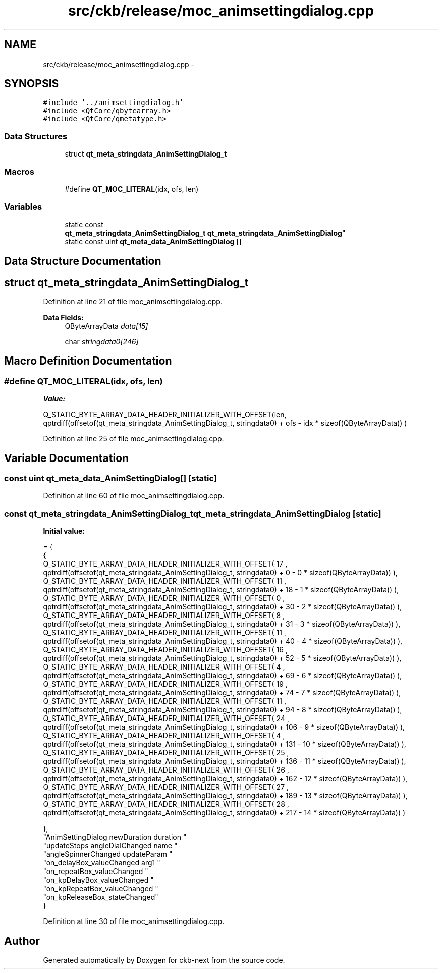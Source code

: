 .TH "src/ckb/release/moc_animsettingdialog.cpp" 3 "Mon Jun 5 2017" "Version beta-v0.2.8+testing at branch macrotime.0.2.thread" "ckb-next" \" -*- nroff -*-
.ad l
.nh
.SH NAME
src/ckb/release/moc_animsettingdialog.cpp \- 
.SH SYNOPSIS
.br
.PP
\fC#include '\&.\&./animsettingdialog\&.h'\fP
.br
\fC#include <QtCore/qbytearray\&.h>\fP
.br
\fC#include <QtCore/qmetatype\&.h>\fP
.br

.SS "Data Structures"

.in +1c
.ti -1c
.RI "struct \fBqt_meta_stringdata_AnimSettingDialog_t\fP"
.br
.in -1c
.SS "Macros"

.in +1c
.ti -1c
.RI "#define \fBQT_MOC_LITERAL\fP(idx, ofs, len)"
.br
.in -1c
.SS "Variables"

.in +1c
.ti -1c
.RI "static const 
.br
\fBqt_meta_stringdata_AnimSettingDialog_t\fP \fBqt_meta_stringdata_AnimSettingDialog\fP"
.br
.ti -1c
.RI "static const uint \fBqt_meta_data_AnimSettingDialog\fP []"
.br
.in -1c
.SH "Data Structure Documentation"
.PP 
.SH "struct qt_meta_stringdata_AnimSettingDialog_t"
.PP 
Definition at line 21 of file moc_animsettingdialog\&.cpp\&.
.PP
\fBData Fields:\fP
.RS 4
QByteArrayData \fIdata[15]\fP 
.br
.PP
char \fIstringdata0[246]\fP 
.br
.PP
.RE
.PP
.SH "Macro Definition Documentation"
.PP 
.SS "#define QT_MOC_LITERAL(idx, ofs, len)"
\fBValue:\fP
.PP
.nf
Q_STATIC_BYTE_ARRAY_DATA_HEADER_INITIALIZER_WITH_OFFSET(len, \
    qptrdiff(offsetof(qt_meta_stringdata_AnimSettingDialog_t, stringdata0) + ofs \
        - idx * sizeof(QByteArrayData)) \
    )
.fi
.PP
Definition at line 25 of file moc_animsettingdialog\&.cpp\&.
.SH "Variable Documentation"
.PP 
.SS "const uint qt_meta_data_AnimSettingDialog[]\fC [static]\fP"

.PP
Definition at line 60 of file moc_animsettingdialog\&.cpp\&.
.SS "const \fBqt_meta_stringdata_AnimSettingDialog_t\fP qt_meta_stringdata_AnimSettingDialog\fC [static]\fP"
\fBInitial value:\fP
.PP
.nf
= {
    {
Q_STATIC_BYTE_ARRAY_DATA_HEADER_INITIALIZER_WITH_OFFSET( 17 ,   qptrdiff(offsetof(qt_meta_stringdata_AnimSettingDialog_t, stringdata0) +  0    -  0  * sizeof(QByteArrayData))   ), 
Q_STATIC_BYTE_ARRAY_DATA_HEADER_INITIALIZER_WITH_OFFSET( 11 ,   qptrdiff(offsetof(qt_meta_stringdata_AnimSettingDialog_t, stringdata0) +  18    -  1  * sizeof(QByteArrayData))   ), 
Q_STATIC_BYTE_ARRAY_DATA_HEADER_INITIALIZER_WITH_OFFSET( 0 ,   qptrdiff(offsetof(qt_meta_stringdata_AnimSettingDialog_t, stringdata0) +  30    -  2  * sizeof(QByteArrayData))   ), 
Q_STATIC_BYTE_ARRAY_DATA_HEADER_INITIALIZER_WITH_OFFSET( 8 ,   qptrdiff(offsetof(qt_meta_stringdata_AnimSettingDialog_t, stringdata0) +  31    -  3  * sizeof(QByteArrayData))   ), 
Q_STATIC_BYTE_ARRAY_DATA_HEADER_INITIALIZER_WITH_OFFSET( 11 ,   qptrdiff(offsetof(qt_meta_stringdata_AnimSettingDialog_t, stringdata0) +  40    -  4  * sizeof(QByteArrayData))   ), 
Q_STATIC_BYTE_ARRAY_DATA_HEADER_INITIALIZER_WITH_OFFSET( 16 ,   qptrdiff(offsetof(qt_meta_stringdata_AnimSettingDialog_t, stringdata0) +  52    -  5  * sizeof(QByteArrayData))   ), 
Q_STATIC_BYTE_ARRAY_DATA_HEADER_INITIALIZER_WITH_OFFSET( 4 ,   qptrdiff(offsetof(qt_meta_stringdata_AnimSettingDialog_t, stringdata0) +  69    -  6  * sizeof(QByteArrayData))   ), 
Q_STATIC_BYTE_ARRAY_DATA_HEADER_INITIALIZER_WITH_OFFSET( 19 ,   qptrdiff(offsetof(qt_meta_stringdata_AnimSettingDialog_t, stringdata0) +  74    -  7  * sizeof(QByteArrayData))   ), 
Q_STATIC_BYTE_ARRAY_DATA_HEADER_INITIALIZER_WITH_OFFSET( 11 ,   qptrdiff(offsetof(qt_meta_stringdata_AnimSettingDialog_t, stringdata0) +  94    -  8  * sizeof(QByteArrayData))   ), 
Q_STATIC_BYTE_ARRAY_DATA_HEADER_INITIALIZER_WITH_OFFSET( 24 ,   qptrdiff(offsetof(qt_meta_stringdata_AnimSettingDialog_t, stringdata0) +  106    -  9  * sizeof(QByteArrayData))   ), 
Q_STATIC_BYTE_ARRAY_DATA_HEADER_INITIALIZER_WITH_OFFSET( 4 ,   qptrdiff(offsetof(qt_meta_stringdata_AnimSettingDialog_t, stringdata0) +  131    -  10  * sizeof(QByteArrayData))   ), 
Q_STATIC_BYTE_ARRAY_DATA_HEADER_INITIALIZER_WITH_OFFSET( 25 ,   qptrdiff(offsetof(qt_meta_stringdata_AnimSettingDialog_t, stringdata0) +  136    -  11  * sizeof(QByteArrayData))   ), 
Q_STATIC_BYTE_ARRAY_DATA_HEADER_INITIALIZER_WITH_OFFSET( 26 ,   qptrdiff(offsetof(qt_meta_stringdata_AnimSettingDialog_t, stringdata0) +  162    -  12  * sizeof(QByteArrayData))   ), 
Q_STATIC_BYTE_ARRAY_DATA_HEADER_INITIALIZER_WITH_OFFSET( 27 ,   qptrdiff(offsetof(qt_meta_stringdata_AnimSettingDialog_t, stringdata0) +  189    -  13  * sizeof(QByteArrayData))   ), 
Q_STATIC_BYTE_ARRAY_DATA_HEADER_INITIALIZER_WITH_OFFSET( 28 ,   qptrdiff(offsetof(qt_meta_stringdata_AnimSettingDialog_t, stringdata0) +  217    -  14  * sizeof(QByteArrayData))   ) 

    },
    "AnimSettingDialog\0newDuration\0\0duration\0"
    "updateStops\0angleDialChanged\0name\0"
    "angleSpinnerChanged\0updateParam\0"
    "on_delayBox_valueChanged\0arg1\0"
    "on_repeatBox_valueChanged\0"
    "on_kpDelayBox_valueChanged\0"
    "on_kpRepeatBox_valueChanged\0"
    "on_kpReleaseBox_stateChanged"
}
.fi
.PP
Definition at line 30 of file moc_animsettingdialog\&.cpp\&.
.SH "Author"
.PP 
Generated automatically by Doxygen for ckb-next from the source code\&.
